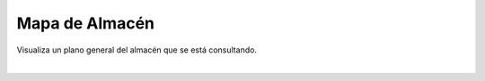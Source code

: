 .. index:: pair: Almacén; Mapa de Almacén

.. _almacen-mapa:

*****************************
Mapa de Almacén
*****************************

.. image:: ../images/Almacen/MapaDeAlmacen.png  
   :scale: 50%
   :align: left 
   
Visualiza un plano general del almacén que se está consultando.

|

.. image:: ../images/Almacen/Almacen/Almacen_MapaDeAlmacen.png  
   :scale: 50%
   :align: center
   


